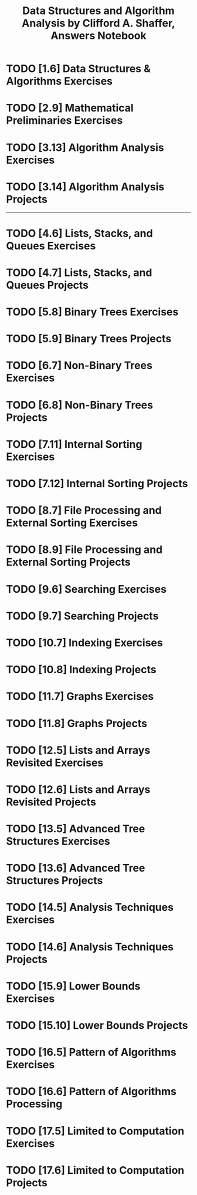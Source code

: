 #+TITLE: Data Structures and Algorithm Analysis by Clifford A. Shaffer, Answers Notebook
#+Description: Data Structures and Algorithm Analysis by Clifford A. Shaffer, Answers Notebook
#+hugo_tags: "Computer Science"
* TODO [1.6] Data Structures & Algorithms Exercises
* TODO [2.9] Mathematical Preliminaries Exercises
* TODO [3.13] Algorithm Analysis Exercises
* TODO [3.14] Algorithm Analysis Projects
-----

* TODO [4.6] Lists, Stacks, and Queues Exercises
* TODO [4.7] Lists, Stacks, and Queues Projects
* TODO [5.8] Binary Trees Exercises
* TODO [5.9] Binary Trees Projects
* TODO [6.7] Non-Binary Trees Exercises
* TODO [6.8] Non-Binary Trees Projects
* TODO [7.11] Internal Sorting Exercises
* TODO [7.12] Internal Sorting Projects
* TODO [8.7] File Processing and External Sorting Exercises
* TODO [8.9] File Processing and External Sorting Projects
* TODO [9.6] Searching Exercises
* TODO [9.7] Searching Projects
* TODO [10.7] Indexing Exercises
* TODO [10.8] Indexing Projects
* TODO [11.7] Graphs Exercises
* TODO [11.8] Graphs Projects
* TODO [12.5] Lists and Arrays Revisited Exercises
* TODO [12.6] Lists and Arrays Revisited Projects
* TODO [13.5] Advanced Tree Structures Exercises
* TODO [13.6] Advanced Tree Structures Projects
* TODO [14.5] Analysis Techniques Exercises
* TODO [14.6] Analysis Techniques Projects
* TODO [15.9] Lower Bounds Exercises
* TODO [15.10] Lower Bounds Projects
* TODO [16.5] Pattern of Algorithms Exercises
* TODO [16.6] Pattern of Algorithms Processing
* TODO [17.5] Limited to Computation Exercises
* TODO [17.6] Limited to Computation Projects
